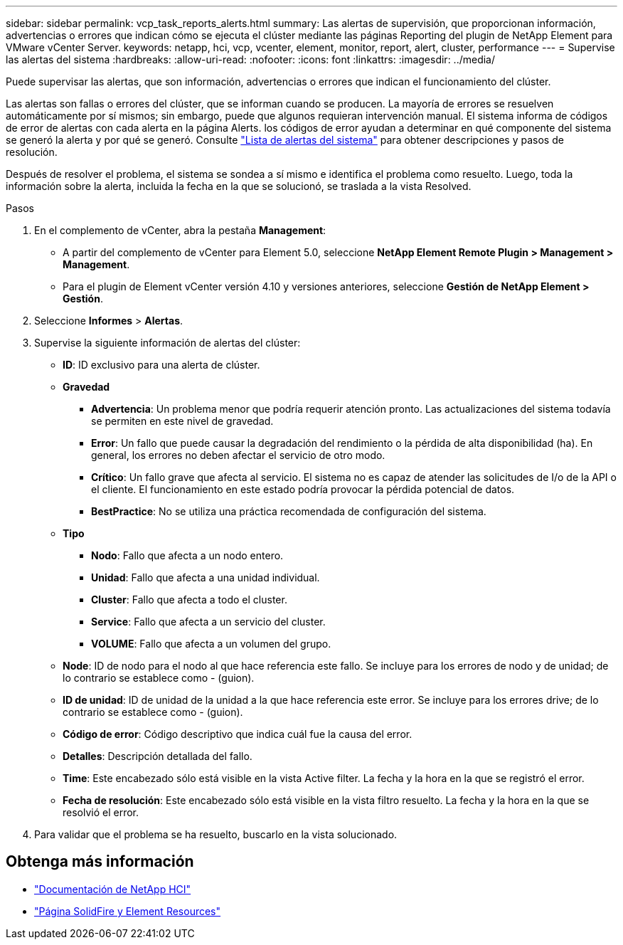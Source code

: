 ---
sidebar: sidebar 
permalink: vcp_task_reports_alerts.html 
summary: Las alertas de supervisión, que proporcionan información, advertencias o errores que indican cómo se ejecuta el clúster mediante las páginas Reporting del plugin de NetApp Element para VMware vCenter Server. 
keywords: netapp, hci, vcp, vcenter, element, monitor, report, alert, cluster, performance 
---
= Supervise las alertas del sistema
:hardbreaks:
:allow-uri-read: 
:nofooter: 
:icons: font
:linkattrs: 
:imagesdir: ../media/


[role="lead"]
Puede supervisar las alertas, que son información, advertencias o errores que indican el funcionamiento del clúster.

Las alertas son fallas o errores del clúster, que se informan cuando se producen. La mayoría de errores se resuelven automáticamente por sí mismos; sin embargo, puede que algunos requieran intervención manual. El sistema informa de códigos de error de alertas con cada alerta en la página Alerts. los códigos de error ayudan a determinar en qué componente del sistema se generó la alerta y por qué se generó. Consulte link:vcp_reference_reports_alert_errors.html["Lista de alertas del sistema"] para obtener descripciones y pasos de resolución.

Después de resolver el problema, el sistema se sondea a sí mismo e identifica el problema como resuelto. Luego, toda la información sobre la alerta, incluida la fecha en la que se solucionó, se traslada a la vista Resolved.

.Pasos
. En el complemento de vCenter, abra la pestaña *Management*:
+
** A partir del complemento de vCenter para Element 5.0, seleccione *NetApp Element Remote Plugin > Management > Management*.
** Para el plugin de Element vCenter versión 4.10 y versiones anteriores, seleccione *Gestión de NetApp Element > Gestión*.


. Seleccione *Informes* > *Alertas*.
. Supervise la siguiente información de alertas del clúster:
+
** *ID*: ID exclusivo para una alerta de clúster.
** *Gravedad*
+
*** *Advertencia*: Un problema menor que podría requerir atención pronto. Las actualizaciones del sistema todavía se permiten en este nivel de gravedad.
*** *Error*: Un fallo que puede causar la degradación del rendimiento o la pérdida de alta disponibilidad (ha). En general, los errores no deben afectar el servicio de otro modo.
*** *Crítico*: Un fallo grave que afecta al servicio. El sistema no es capaz de atender las solicitudes de I/o de la API o el cliente. El funcionamiento en este estado podría provocar la pérdida potencial de datos.
*** *BestPractice*: No se utiliza una práctica recomendada de configuración del sistema.


** *Tipo*
+
*** *Nodo*: Fallo que afecta a un nodo entero.
*** *Unidad*: Fallo que afecta a una unidad individual.
*** *Cluster*: Fallo que afecta a todo el cluster.
*** *Service*: Fallo que afecta a un servicio del cluster.
*** *VOLUME*: Fallo que afecta a un volumen del grupo.


** *Node*: ID de nodo para el nodo al que hace referencia este fallo. Se incluye para los errores de nodo y de unidad; de lo contrario se establece como - (guion).
** *ID de unidad*: ID de unidad de la unidad a la que hace referencia este error. Se incluye para los errores drive; de lo contrario se establece como - (guion).
** *Código de error*: Código descriptivo que indica cuál fue la causa del error.
** *Detalles*: Descripción detallada del fallo.
** *Time*: Este encabezado sólo está visible en la vista Active filter. La fecha y la hora en la que se registró el error.
** *Fecha de resolución*: Este encabezado sólo está visible en la vista filtro resuelto. La fecha y la hora en la que se resolvió el error.


. Para validar que el problema se ha resuelto, buscarlo en la vista solucionado.




== Obtenga más información

* https://docs.netapp.com/us-en/hci/index.html["Documentación de NetApp HCI"^]
* https://www.netapp.com/data-storage/solidfire/documentation["Página SolidFire y Element Resources"^]

